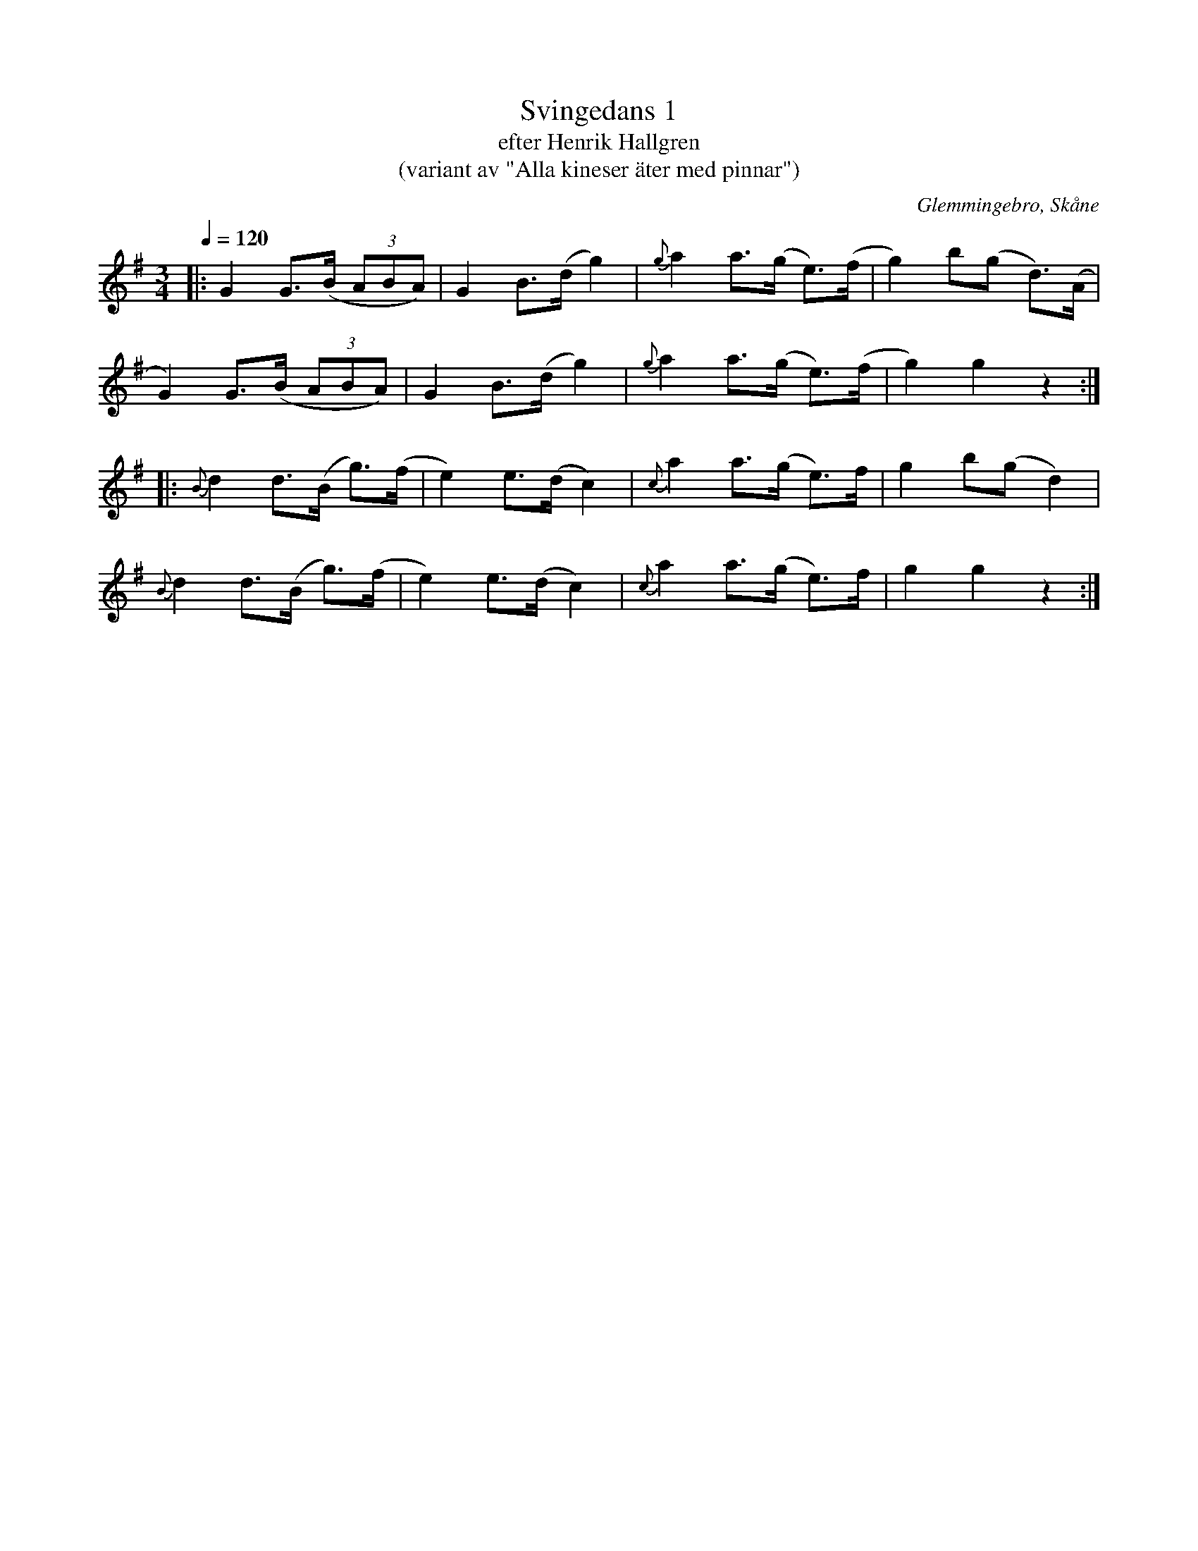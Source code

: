 %%abc-charset utf-8

X:1
T:Svingedans 1
T:efter Henrik Hallgren
T:(variant av "Alla kineser äter med pinnar")
R:Svingedans
O:Glemmingebro, Skåne
B:efter band inspelat 1968 av Reinhold Andersson
Z:Åke Persson 2013-10-16
Q:1/4=120
M:3/4
L:1/8
K:G
|: G2 G>(B (3ABA) | G2 B>(d g2) | {g}a2 a>(g e)>(f | g2) b(g d)>(A |
G2) G>(B (3ABA) | G2 B>(d g2) | {g}a2 a>(g e)>(f | g2) g2 z2 :|
|: {B}d2 d>(B g)>(f | e2) e>(d c2) | {c}a2 a>(g e)>f | g2 b(g d2) |
{B}d2 d>(B g)>(f | e2) e>(d c2) | {c}a2 a>(g e)>f | g2 g2 z2 :|

